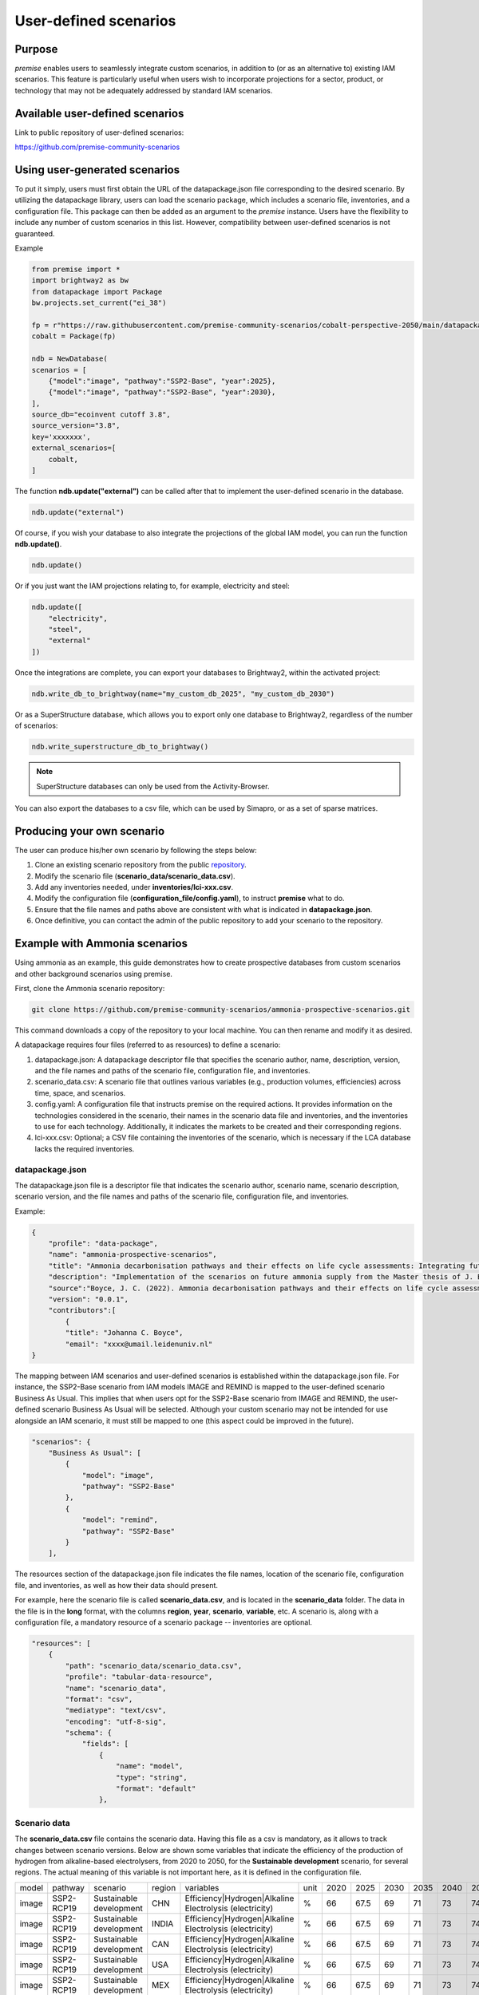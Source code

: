 User-defined scenarios
""""""""""""""""""""""

Purpose
-------

*premise* enables users to seamlessly integrate custom scenarios,
in addition to (or as an alternative to) existing IAM scenarios. This feature
is particularly useful when users wish to incorporate projections for a sector,
product, or technology that may not be adequately addressed by standard IAM scenarios.

Available user-defined scenarios
--------------------------------

Link to public repository of user-defined scenarios:

https://github.com/premise-community-scenarios


Using user-generated scenarios
------------------------------

To put it simply, users must first obtain the URL of the datapackage.json file corresponding
to the desired scenario. By utilizing the datapackage library, users can load the scenario package,
which includes a scenario file, inventories, and a configuration file. This package can then be added
as an argument to the *premise* instance. Users have the flexibility to include any number of custom
scenarios in this list. However, compatibility between user-defined scenarios is not guaranteed.

Example

.. code-block:: python

    from premise import *
    import brightway2 as bw
    from datapackage import Package
    bw.projects.set_current("ei_38")

    fp = r"https://raw.githubusercontent.com/premise-community-scenarios/cobalt-perspective-2050/main/datapackage.json"
    cobalt = Package(fp)

    ndb = NewDatabase(
    scenarios = [
        {"model":"image", "pathway":"SSP2-Base", "year":2025},
        {"model":"image", "pathway":"SSP2-Base", "year":2030},
    ],
    source_db="ecoinvent cutoff 3.8",
    source_version="3.8",
    key='xxxxxxx',
    external_scenarios=[
        cobalt,
    ]


The function **ndb.update("external")** can be called after that
to implement the user-defined scenario in the database.

.. code-block:: python

    ndb.update("external")

Of course, if you wish your database to also integrate the projections
of the global IAM model, you can run the function **ndb.update()**.

.. code-block:: python

    ndb.update()

Or if you just want the IAM projections relating to, for example, electricity and steel:

.. code-block:: python

    ndb.update([
        "electricity",
        "steel",
        "external"
    ])

Once the integrations are complete, you can export your databases to
Brightway2, within the activated project:

.. code-block:: python

    ndb.write_db_to_brightway(name="my_custom_db_2025", "my_custom_db_2030")

Or as a SuperStructure database, which allows you to export only one database
to Brightway2, regardless of the number of scenarios:

.. code-block:: python

    ndb.write_superstructure_db_to_brightway()


.. note::

    SuperStructure databases can only be used from the Activity-Browser.

You can also export the databases to a csv file, which can be used
by Simapro, or as a set of sparse matrices.

Producing your own scenario
---------------------------

The user can produce his/her own scenario by following the steps below:

1. Clone an existing scenario repository from the public repository_.
2. Modify the scenario file (**scenario_data/scenario_data.csv**).
3. Add any inventories needed, under **inventories/lci-xxx.csv**.
4. Modify the configuration file (**configuration_file/config.yaml**), to instruct **premise** what to do.
5. Ensure that the file names and paths above are consistent with what is indicated in **datapackage.json**.
6. Once definitive, you can contact the admin of the public repository to add your scenario to the repository.


.. _repository: https://github.com/premise-community-scenarios


Example with Ammonia scenarios
------------------------------

Using ammonia as an example, this guide demonstrates how to create
prospective databases from custom scenarios and other background scenarios using premise.

First, clone the Ammonia scenario repository:

.. code-block:: bash

    git clone https://github.com/premise-community-scenarios/ammonia-prospective-scenarios.git

This command downloads a copy of the repository to your local machine.
You can then rename and modify it as desired.

A datapackage requires four files (referred to as resources) to define a scenario:

1. datapackage.json: A datapackage descriptor file that specifies the scenario author, name, description, version, and the file names and paths of the scenario file, configuration file, and inventories.

2. scenario_data.csv: A scenario file that outlines various variables (e.g., production volumes, efficiencies) across time, space, and scenarios.

3. config.yaml: A configuration file that instructs premise on the required actions. It provides information on the technologies considered in the scenario, their names in the scenario data file and inventories, and the inventories to use for each technology. Additionally, it indicates the markets to be created and their corresponding regions.

4. lci-xxx.csv: Optional; a CSV file containing the inventories of the scenario, which is necessary if the LCA database lacks the required inventories.


datapackage.json
****************

The datapackage.json file is a descriptor file that indicates the scenario author,
scenario name, scenario description, scenario version, and the file names and paths
of the scenario file, configuration file, and inventories.

Example:

.. code-block:: json

    {
        "profile": "data-package",
        "name": "ammonia-prospective-scenarios",
        "title": "Ammonia decarbonisation pathways and their effects on life cycle assessments: Integrating future ammonia scenarios into background data for prospective LCAs",
        "description": "Implementation of the scenarios on future ammonia supply from the Master thesis of J. Boyce, 2022.",
        "source":"Boyce, J. C. (2022). Ammonia decarbonisation pathways and their effects on life cycle assessments: Integrating future ammonia scenarios into background data for prospective LCAs [Master’s Thesis, Leiden University and TU Delft].",
        "version": "0.0.1",
        "contributors":[
            {
            "title": "Johanna C. Boyce",
            "email": "xxxx@umail.leidenuniv.nl"
    }


The mapping between IAM scenarios and user-defined scenarios is established within the
datapackage.json file. For instance, the SSP2-Base scenario from IAM models IMAGE and REMIND
is mapped to the user-defined scenario Business As Usual. This implies that when users opt for
the SSP2-Base scenario from IMAGE and REMIND, the user-defined scenario Business As Usual will
be selected. Although your custom scenario may not be intended for use alongside an IAM scenario,
it must still be mapped to one (this aspect could be improved in the future).


.. code-block:: json

    "scenarios": {
        "Business As Usual": [
            {
                "model": "image",
                "pathway": "SSP2-Base"
            },
            {
                "model": "remind",
                "pathway": "SSP2-Base"
            }
        ],

The resources section of the datapackage.json file indicates the file names, location
of the scenario file, configuration file, and inventories, as well as how their
data should present.

For example, here the scenario file is called **scenario_data.csv**,
and is located in the **scenario_data** folder. The data in the file is in the
**long** format, with the columns **region**, **year**, **scenario**, **variable**, etc.
A scenario is, along with a configuration file, a mandatory resource
of a scenario package -- inventories are optional.

.. code-block:: json

    "resources": [
        {
            "path": "scenario_data/scenario_data.csv",
            "profile": "tabular-data-resource",
            "name": "scenario_data",
            "format": "csv",
            "mediatype": "text/csv",
            "encoding": "utf-8-sig",
            "schema": {
                "fields": [
                    {
                        "name": "model",
                        "type": "string",
                        "format": "default"
                    },

Scenario data
*************

The **scenario_data.csv** file contains the scenario data.
Having this file as a csv is mandatory, as it allows to track changes
between scenario versions.
Below are shown some variables that indicate the efficiency of the
production of hydrogen from alkaline-based electrolysers, from 2020
to 2050, for the **Sustainable development** scenario, for several regions.
The actual meaning of this variable is not important here, as it is
defined in the configuration file.


+-------+------------+-------------------------+--------+---------------------------------------------------------+------+------+------+------+------+------+------+------+------+
| model | pathway    | scenario                | region | variables                                               | unit | 2020 | 2025 | 2030 | 2035 | 2040 | 2045 | 2050 | 2100 |
+-------+------------+-------------------------+--------+---------------------------------------------------------+------+------+------+------+------+------+------+------+------+
| image | SSP2-RCP19 | Sustainable development | CHN    | Efficiency|Hydrogen|Alkaline Electrolysis (electricity) | %    | 66   | 67.5 | 69   | 71   | 73   | 74.5 | 76   | 76   |
+-------+------------+-------------------------+--------+---------------------------------------------------------+------+------+------+------+------+------+------+------+------+
| image | SSP2-RCP19 | Sustainable development | INDIA  | Efficiency|Hydrogen|Alkaline Electrolysis (electricity) | %    | 66   | 67.5 | 69   | 71   | 73   | 74.5 | 76   | 76   |
+-------+------------+-------------------------+--------+---------------------------------------------------------+------+------+------+------+------+------+------+------+------+
| image | SSP2-RCP19 | Sustainable development | CAN    | Efficiency|Hydrogen|Alkaline Electrolysis (electricity) | %    | 66   | 67.5 | 69   | 71   | 73   | 74.5 | 76   | 76   |
+-------+------------+-------------------------+--------+---------------------------------------------------------+------+------+------+------+------+------+------+------+------+
| image | SSP2-RCP19 | Sustainable development | USA    | Efficiency|Hydrogen|Alkaline Electrolysis (electricity) | %    | 66   | 67.5 | 69   | 71   | 73   | 74.5 | 76   | 76   |
+-------+------------+-------------------------+--------+---------------------------------------------------------+------+------+------+------+------+------+------+------+------+
| image | SSP2-RCP19 | Sustainable development | MEX    | Efficiency|Hydrogen|Alkaline Electrolysis (electricity) | %    | 66   | 67.5 | 69   | 71   | 73   | 74.5 | 76   | 76   |
+-------+------------+-------------------------+--------+---------------------------------------------------------+------+------+------+------+------+------+------+------+------+

The first column
is the **model** column, which indicates the IAM model that the scenario
maps with. The second column is the **pathway** column, which indicates
the IAM scenario that the user-defined scenario should map with.
The third column is the name of the user-defined scenario. The fourth column
is the region, which can be either a country or a region. The fifth column
is the **variable** column, which indicates the variable that the
scenario data is about. The sixth column is the **unit** column,
which indicates the unit of that variable. The columns after that are the
values of the variable across time.

Variables can be production volumes (used to build markets), efficiencies,
or other variables that are needed to modify/adjust inventories.

Inventories
***********

Inventories are stored in csv files (for version control).
The name of the csv file should be similar to what is indicated in the
*datapackage.json* file. For example, if the *datapackage.json* file indicates
that the inventory file is **inventories/lci-xxx.csv**, then the inventory file should
be named **lci-xxx.csv** under the folder **inventories** in the root folder.

config.yaml
***********

The config.yaml file is a configuration file that indicates the mapping between
the variables in the scenario data and the variables in the LCA inventories.

It is composed of two main parts: **production pathways** and **markets**.
The **production pathways** part indicates the mapping between the variables
representing a production route and listed in the scenario data file,
with the names of the LCI datasets.
It is where one can indicate the efficiency of a production route, the amount of
electricity used, the amount of hydrogen used, etc.

Consider the following example:

.. code-block:: yaml

    # `production pathways` lists the different technologies
    production pathways:
      # name given to a technology: this name is internal to premise
      MP:
        # variables to look for in the scenario data file to fetch production volumes
        # values fetched from the scenario data file as production volumes are used to calculate
        # the supply share if markets are to be built
        production volume:
          # `variable` in `production volume` refers to the variable name in the scenario data file
          variable: Production|Ammonia|Methane Pyrolysis
        # dataset in the imported inventories that represents the technology
        ecoinvent alias:
          # name of the original dataset
          name: ammonia production, hydrogen from methane pyrolysis
          # reference product of the original dataset
          reference product: ammonia, anhydrous, liquid
          # indicate some string that should not be contained in the dataset name
          mask: solid
          # indicate whether the dataset exists in the original database
          # or if it should be sourced from the inventories folder
          exists in original database: False
          # indicate whether a region-specific version of the dataset should be created
          regionalize: True
          # indicate if the production volume from the scenario data should be multiplied by a factor
          # to account, for exmaple, for a difference in units relative to the other inputs (e.g., here, cubic meter instead of kilogram)
          ratio: 0.78

This excerpt from the config.yaml file indicates that the variable
**Production|Ammonia|Methane Pyrolysis** in the scenario data file
should be mapped with the dataset **ammonia production, hydrogen from methane pyrolysis**
in the LCA inventories. The **reference product** of the dataset is
**ammonia, anhydrous, liquid**. The **regionalize** parameter indicates
that a region-specific version of the dataset should be created for
each region listed in the scenario data file in the *region* column.
The **exists in original database** parameter indicates that the
dataset does not exist in the original database, but is sourced from the inventories folder.

Also, consider this other example from the *config.yaml* file:

.. code-block:: yaml

  #adding PEM and AE separately to make a sub-market
  # and allow for efficiency improvements to the
  # electrolysis processes
  AE:
    production volume:
      variable: Production|Hydrogen|Alkaline Electrolysis
    ecoinvent alias:
      name: hydrogen production, alkaline electrolysis
      reference product: hydrogen, alkaline electrolysis
      exists in original database: False
      regionalize: True
    efficiency:
      - variable: Efficiency|Hydrogen|Alkaline Electrolysis (electricity)
        reference year: 2020
        includes:
          # efficiency gains will only apply to technosphere flows whose name
          # contains `electricity`
          technosphere:
            - electricity
        excludes:
            # but not to flows whose name contains `renewable` and `hydro`
            technosphere:
                - renewable
                - hydro

This is essentially the same as above, but it indicates that the
variable **Efficiency|Hydrogen|Alkaline Electrolysis (electricity)** in the scenario
data file should be mapped with the **efficiency** of the dataset
**hydrogen production, alkaline electrolysis** in the LCA inventories.

The **includes** parameter indicates that the efficiency gains will only
apply to flows of type *technosphere* whose name contains **electricity**.
In practice, this will reduce the input of electricity over time for that dataset.
If you do not specify **includes**, then the efficiency gains will apply to all
flows (of type *technosphere* and *biosphere*).

The field **reference year**
indicates the baseline year **premise** should use to calculate the factor
by which the flows should be scaled by. For example, if the electrolyzer
has an efficiency of 60% in 2020, and 70% in 2030, the input of electricity
will be reduced by 14.3% (1 / (70%/60%)) if the database is created for 2030.


The **markets** part indicates which markets to build, which production routes
these markets should be composed of, which inputs should they provide, and if
they substitute a prior market in the database.

Consider the following example from the *config.yaml* file:

.. code-block:: yaml

  # name of the market dataset
  - name: market for ammonia (APS)
    reference product: ammonia, anhydrous, liquid
    # unit of the market dataset
    unit: kilogram
    # names of datasets that should compose the market
    includes:
      - MP
      - SMR
      - SMR_w_CCS
      - ELE
      - OIL
      - CG
      - CGC
    # 'market for ammonia` will replace the existing markets.
    replaces:
      - name: market for ammonia, anhydrous, liquid
        reference product: ammonia, anhydrous, liquid
    # but only in German datasets
    replaces in:
      - location: DE

    # indicates that the market is a fuel market and emissions of activities
    # using this market as a supplier should be adjusted
    is fuel:
      petrol:
        Carbon dioxide, fossil: 3.15
        Carbon dioxide, non-fossil: 0.0
      bioethanol:
        Carbon dioxide, fossil: 0.0
        Carbon dioxide, non-fossil: 3.15

    # we also want to manually add some emissions to the market
    add:
      - name: market for electricity, low voltage
        reference product: electricity, low voltage
        amount: 0.0067

    # If true, flip signs
    waste market: False

This tells **premise** to build a market dataset named **market for ammonia (APS)**
with the reference product **ammonia, anhydrous, liquid** and the unit
**kilogram**. The market should be composed of the production routes
**MP**, **SMR**, **SMR_w_CCS**, **ELE**, **OIL**, **CG**, and **CGC**, which
have been defined in the **production pathways** part of the *config.yaml* file.
The market will replace the existing market dataset **market for ammonia, anhydrous, liquid**.

The **replaces** parameter is optional. If it is not provided, the market
will be added to the database without replacing any existing supplier.

The **replaces in** parameter is also optional. If it is not provided, the
market will be replaced in all regions. In this case, the market will
only be replaced in the regions indicated in the **replaces in** parameter.
But **replaces in** is flexible. For example, instead of a region, you can
indicate a string that should be contain in the *name* or *reference product* of activities
to update.

The **is fuel** parameter is optional. It indicates that the market is a fuel market.
The **petrol** and **bioethanol** parameters indicate the emissions associated with
the production of petrol and bioethanol, respectively. The emissions are in kg CO2 per kg of fuel.
Indicating this will adjust the indicated flows in any activity that uses the market as a supplier.

.. code-block:: yaml

  # name of the market dataset
  - name: market for ammonia (APS)
    reference product: ammonia, anhydrous, liquid
    # unit of the market dataset
    unit: kilogram
    # names of datasets that should compose the market
    includes:
      - MP
      - SMR
      - SMR_w_CCS
      - ELE
      - OIL
      - CG
      - CGC
    # 'market for ammonia` will replace the existing markets.
    replaces:
      - name: market for ammonia, anhydrous, liquid
        reference product: ammonia, anhydrous, liquid
    replaces in:
      - reference product: urea
      - location: DE

Hence, in this example, the ammonia supplier will be replaced in all
activities whose reference product contains the string **urea**
and location in **DE**.


Main contributors
-----------------

* `Romain Sacchi <https://github.com/romainsacchi>`_
